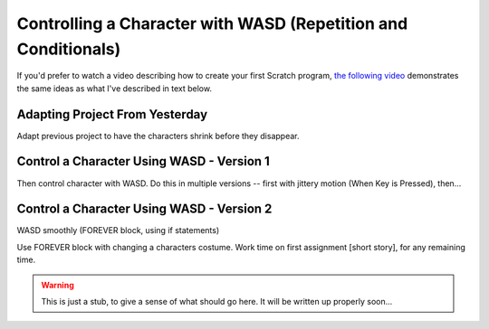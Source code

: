 Controlling a Character with WASD (Repetition and Conditionals)
===============================================================

If you'd prefer to watch a video describing how to create your first Scratch program, `the following video <https://www.youtube.com/watch?v=cvGC6Sr6rvU>`_ demonstrates the same ideas as what I've described in text below.

.. youtube:: cvGC6Sr6rvU
    :height: 315
    :width: 560
    :align: left


Adapting Project From Yesterday
-------------------------------

Adapt previous project to have the characters shrink before they disappear. 


Control a Character Using WASD - Version 1
------------------------------------------

Then control character with WASD. Do this in multiple versions -- first with jittery motion (When Key is Pressed), then...


Control a Character Using WASD - Version 2
------------------------------------------
WASD smoothly (FOREVER block, using if statements)




Use FOREVER block with changing a characters costume. Work time on first assignment [short story], for any remaining time.


.. warning:: This is just a stub, to give a sense of what should go here. It will be written up properly soon...

